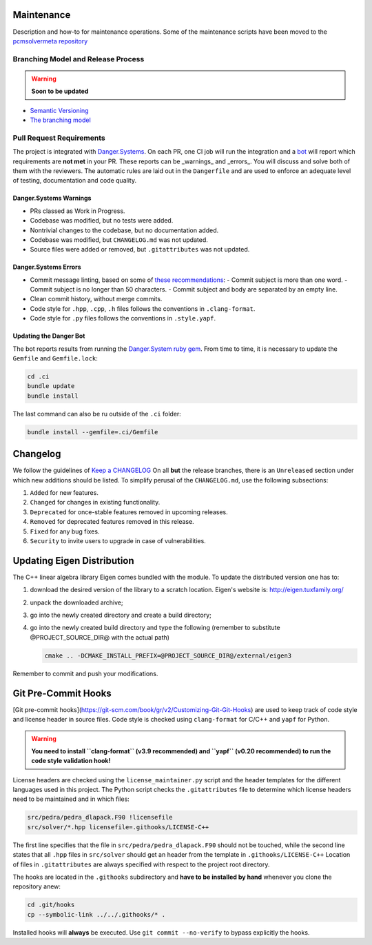 Maintenance
===========

Description and how-to for maintenance operations.
Some of the maintenance scripts have been moved to the `pcmsolvermeta
repository <https://gitlab.com/PCMSolver/pcmsolvermeta>`_

Branching Model and Release Process
-----------------------------------

.. warning::
   **Soon to be updated**

- `Semantic Versioning <https://semver.org/>`_
- `The branching model <https://dev-cafe.github.io/branching-model/>`_

Pull Request Requirements
-------------------------

The project is integrated with `Danger.Systems <http://danger.systems/ruby/>`_.
On each PR, one CI job will run the integration and a `bot <https://github.com/minazobot>`_ will
report which requirements are **not met** in your PR.
These reports can be _warnings_ and _errors_. You will discuss and solve both
of them with the reviewers.
The automatic rules are laid out in the ``Dangerfile`` and are used to enforce an
adequate level of testing, documentation and code quality.

Danger.Systems Warnings
~~~~~~~~~~~~~~~~~~~~~~~

- PRs classed as Work in Progress.
- Codebase was modified, but no tests were added.
- Nontrivial changes to the codebase, but no documentation added.
- Codebase was modified, but ``CHANGELOG.md`` was not updated.
- Source files were added or removed, but ``.gitattributes`` was not updated.

Danger.Systems Errors
~~~~~~~~~~~~~~~~~~~~~

- Commit message linting, based on some of `these recommendations <https://chris.beams.io/posts/git-commit/>`_:
  - Commit subject is more than one word.
  - Commit subject is no longer than 50 characters.
  - Commit subject and body are separated by an empty line.

- Clean commit history, without merge commits.

- Code style for ``.hpp``, ``.cpp``, ``.h`` files follows the conventions in
  ``.clang-format``.

- Code style for ``.py`` files follows the conventions in ``.style.yapf``.

Updating the Danger Bot
~~~~~~~~~~~~~~~~~~~~~~~

The bot reports results from running the `Danger.System ruby gem
<http://danger.systems/ruby/>`_. From time to time, it is necessary to update
the ``Gemfile`` and ``Gemfile.lock``:

.. code-block:: bash

   cd .ci
   bundle update
   bundle install

The last command can also be ru outside of the ``.ci`` folder:

.. code-block:: bash

   bundle install --gemfile=.ci/Gemfile

Changelog
=========

We follow the guidelines of `Keep a CHANGELOG <http://keepachangelog.com/>`_
On all **but** the release branches, there is an ``Unreleased`` section
under which new additions should be listed.
To simplify perusal of the ``CHANGELOG.md``, use the following subsections:

1. ``Added`` for new features.
2. ``Changed`` for changes in existing functionality.
3. ``Deprecated`` for once-stable features removed in upcoming releases.
4. ``Removed`` for deprecated features removed in this release.
5. ``Fixed`` for any bug fixes.
6. ``Security`` to invite users to upgrade in case of vulnerabilities.

Updating Eigen Distribution
===========================

The C++ linear algebra library Eigen comes bundled with the module. To update
the distributed version one has to:

1. download the desired version of the library to a scratch location. Eigen's
   website is: http://eigen.tuxfamily.org/
2. unpack the downloaded archive;
3. go into the newly created directory and create a build directory;
4. go into the newly created build directory and type the following (remember
   to substitute @PROJECT_SOURCE_DIR@ with the actual path)

   .. code-block:: bash

    cmake .. -DCMAKE_INSTALL_PREFIX=@PROJECT_SOURCE_DIR@/external/eigen3

Remember to commit and push your modifications.

Git Pre-Commit Hooks
====================

[Git pre-commit hooks](https://git-scm.com/book/gr/v2/Customizing-Git-Git-Hooks) are used to
keep track of code style and license header in source files.
Code style is checked using ``clang-format`` for C/C++ and ``yapf`` for Python.

.. warning::
   **You need to install ``clang-format`` (v3.9 recommended) and ``yapf``
   (v0.20 recommended) to run the code style validation hook!**

License headers are checked using the ``license_maintainer.py`` script and the
header templates for the different languages used in this project.
The Python script checks the ``.gitattributes`` file to determine which license
headers need to be maintained and in which files:

.. code-block:: bash

   src/pedra/pedra_dlapack.F90 !licensefile
   src/solver/*.hpp licensefile=.githooks/LICENSE-C++

The first line specifies that the file in ``src/pedra/pedra_dlapack.F90`` should
not be touched, while the second line states that all ``.hpp`` files in ``src/solver``
should get an header from the template in ``.githooks/LICENSE-C++``
Location of files in ``.gitattributes`` are always specified with respect
to the project root directory.

The hooks are located in the ``.githooks`` subdirectory and **have to be installed by hand**
whenever you clone the repository anew:

.. code-block:: bash

   cd .git/hooks
   cp --symbolic-link ../../.githooks/* .

Installed hooks will **always** be executed. Use ``git commit --no-verify`` to
bypass explicitly the hooks.
